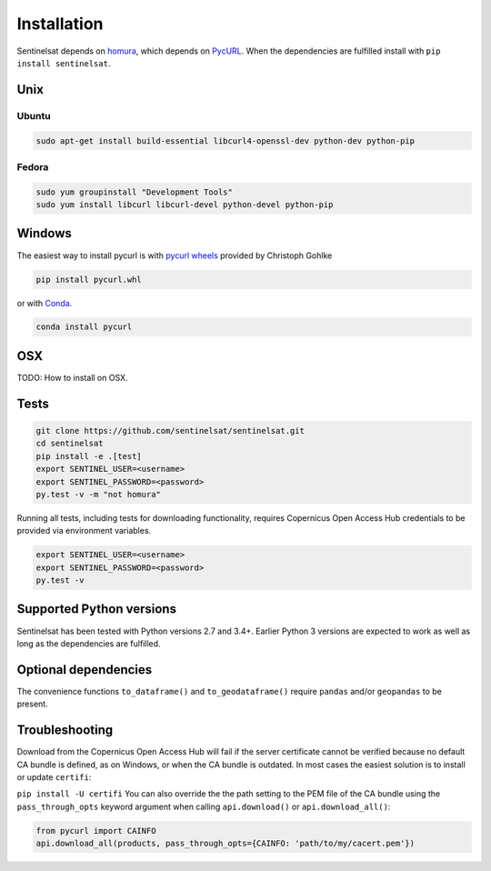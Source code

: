 .. _installation:

Installation
============

Sentinelsat depends on `homura <https://github.com/shichao-an/homura>`_, which
depends on `PycURL <http://pycurl.sourceforge.net/>`_. When the dependencies are
fulfilled install with ``pip install sentinelsat``.

Unix
----

Ubuntu
~~~~~~

.. code-block:: console

    sudo apt-get install build-essential libcurl4-openssl-dev python-dev python-pip

Fedora
~~~~~~
.. code-block:: console

    sudo yum groupinstall "Development Tools"
    sudo yum install libcurl libcurl-devel python-devel python-pip


Windows
-------

The easiest way to install pycurl is with
`pycurl wheels <http://www.lfd.uci.edu/~gohlke/pythonlibs/#pycurl>`_ provided by
Christoph Gohlke

.. code-block:: console

    pip install pycurl.whl

or with `Conda <http://conda.pydata.org/docs/>`_.

.. code-block:: console

    conda install pycurl


OSX
---

TODO: How to install on OSX.

Tests
-----

.. code-block:: bash

  git clone https://github.com/sentinelsat/sentinelsat.git
  cd sentinelsat
  pip install -e .[test]
  export SENTINEL_USER=<username>
  export SENTINEL_PASSWORD=<password>
  py.test -v -m "not homura"


Running all tests, including tests for downloading functionality, requires Copernicus Open Access Hub
credentials to be provided via environment variables.

.. code-block:: bash

  export SENTINEL_USER=<username>
  export SENTINEL_PASSWORD=<password>
  py.test -v


Supported Python versions
-------------------------

Sentinelsat has been tested with Python versions 2.7 and 3.4+. Earlier Python 3 versions are
expected to work as well as long as the dependencies are fulfilled.

Optional dependencies
---------------------

The convenience functions ``to_dataframe()`` and ``to_geodataframe()`` require ``pandas`` and/or
``geopandas`` to be present.


Troubleshooting
---------------

Download from the Copernicus Open Access Hub will fail if the server certificate cannot be verified
because no default CA bundle is defined, as on Windows, or when the CA bundle is
outdated. In most cases the easiest solution is to install or update ``certifi``:

``pip install -U certifi``
You can also override the the path setting to the PEM file of the CA bundle
using the ``pass_through_opts`` keyword argument when calling ``api.download()``
or ``api.download_all()``:

.. code-block:: python

  from pycurl import CAINFO
  api.download_all(products, pass_through_opts={CAINFO: 'path/to/my/cacert.pem'})
